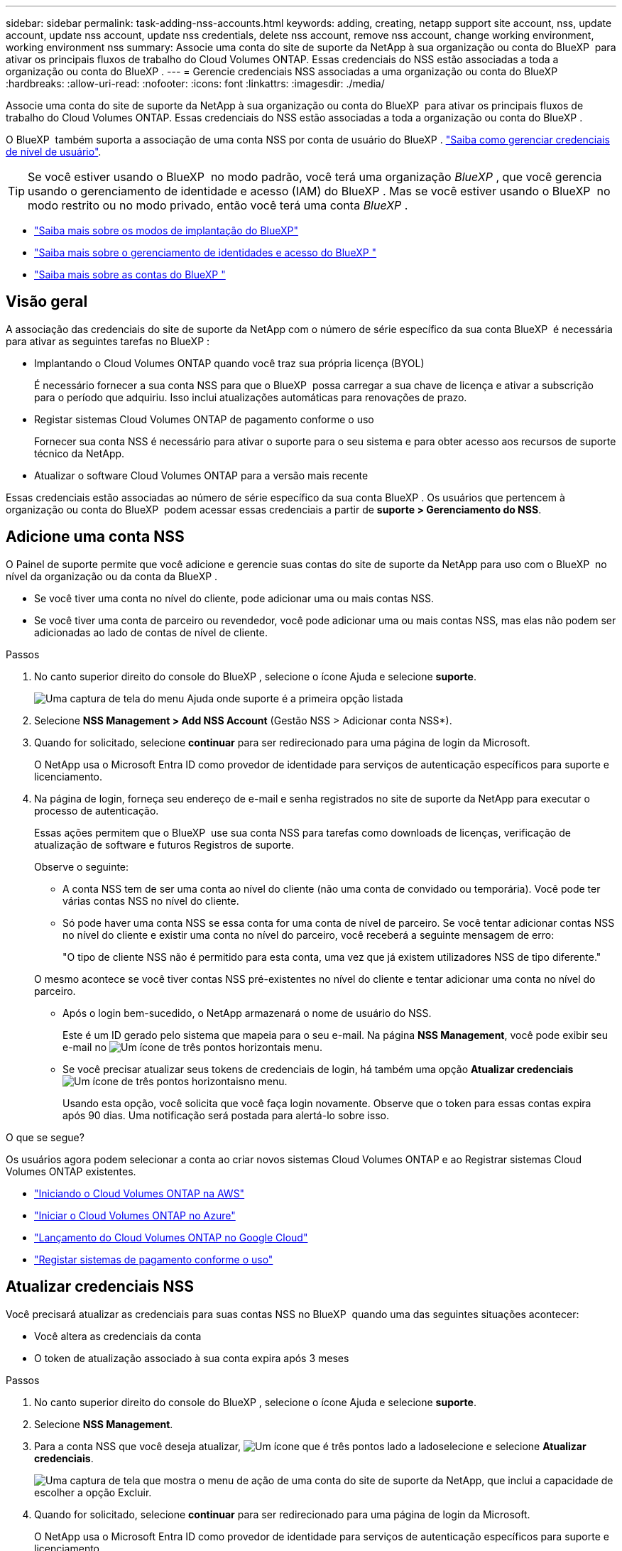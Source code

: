 ---
sidebar: sidebar 
permalink: task-adding-nss-accounts.html 
keywords: adding, creating, netapp support site account, nss, update account, update nss account, update nss credentials, delete nss account, remove nss account, change working environment, working environment nss 
summary: Associe uma conta do site de suporte da NetApp à sua organização ou conta do BlueXP  para ativar os principais fluxos de trabalho do Cloud Volumes ONTAP. Essas credenciais do NSS estão associadas a toda a organização ou conta do BlueXP . 
---
= Gerencie credenciais NSS associadas a uma organização ou conta do BlueXP
:hardbreaks:
:allow-uri-read: 
:nofooter: 
:icons: font
:linkattrs: 
:imagesdir: ./media/


[role="lead"]
Associe uma conta do site de suporte da NetApp à sua organização ou conta do BlueXP  para ativar os principais fluxos de trabalho do Cloud Volumes ONTAP. Essas credenciais do NSS estão associadas a toda a organização ou conta do BlueXP .

O BlueXP  também suporta a associação de uma conta NSS por conta de usuário do BlueXP . link:task-manage-user-credentials.html["Saiba como gerenciar credenciais de nível de usuário"].


TIP: Se você estiver usando o BlueXP  no modo padrão, você terá uma organização _BlueXP _, que você gerencia usando o gerenciamento de identidade e acesso (IAM) do BlueXP . Mas se você estiver usando o BlueXP  no modo restrito ou no modo privado, então você terá uma conta _BlueXP _.

* link:concept-modes.html["Saiba mais sobre os modos de implantação do BlueXP"]
* link:concept-identity-and-access-management.html["Saiba mais sobre o gerenciamento de identidades e acesso do BlueXP "]
* link:concept-netapp-accounts.html["Saiba mais sobre as contas do BlueXP "]




== Visão geral

A associação das credenciais do site de suporte da NetApp com o número de série específico da sua conta BlueXP  é necessária para ativar as seguintes tarefas no BlueXP :

* Implantando o Cloud Volumes ONTAP quando você traz sua própria licença (BYOL)
+
É necessário fornecer a sua conta NSS para que o BlueXP  possa carregar a sua chave de licença e ativar a subscrição para o período que adquiriu. Isso inclui atualizações automáticas para renovações de prazo.

* Registar sistemas Cloud Volumes ONTAP de pagamento conforme o uso
+
Fornecer sua conta NSS é necessário para ativar o suporte para o seu sistema e para obter acesso aos recursos de suporte técnico da NetApp.

* Atualizar o software Cloud Volumes ONTAP para a versão mais recente


Essas credenciais estão associadas ao número de série específico da sua conta BlueXP . Os usuários que pertencem à organização ou conta do BlueXP  podem acessar essas credenciais a partir de *suporte > Gerenciamento do NSS*.



== Adicione uma conta NSS

O Painel de suporte permite que você adicione e gerencie suas contas do site de suporte da NetApp para uso com o BlueXP  no nível da organização ou da conta da BlueXP .

* Se você tiver uma conta no nível do cliente, pode adicionar uma ou mais contas NSS.
* Se você tiver uma conta de parceiro ou revendedor, você pode adicionar uma ou mais contas NSS, mas elas não podem ser adicionadas ao lado de contas de nível de cliente.


.Passos
. No canto superior direito do console do BlueXP , selecione o ícone Ajuda e selecione *suporte*.
+
image:https://raw.githubusercontent.com/NetAppDocs/bluexp-family/main/media/screenshot-help-support.png["Uma captura de tela do menu Ajuda onde suporte é a primeira opção listada"]

. Selecione *NSS Management > Add NSS Account* (Gestão NSS > Adicionar conta NSS*).
. Quando for solicitado, selecione *continuar* para ser redirecionado para uma página de login da Microsoft.
+
O NetApp usa o Microsoft Entra ID como provedor de identidade para serviços de autenticação específicos para suporte e licenciamento.

. Na página de login, forneça seu endereço de e-mail e senha registrados no site de suporte da NetApp para executar o processo de autenticação.
+
Essas ações permitem que o BlueXP  use sua conta NSS para tarefas como downloads de licenças, verificação de atualização de software e futuros Registros de suporte.

+
Observe o seguinte:

+
** A conta NSS tem de ser uma conta ao nível do cliente (não uma conta de convidado ou temporária). Você pode ter várias contas NSS no nível do cliente.
** Só pode haver uma conta NSS se essa conta for uma conta de nível de parceiro. Se você tentar adicionar contas NSS no nível do cliente e existir uma conta no nível do parceiro, você receberá a seguinte mensagem de erro:
+
"O tipo de cliente NSS não é permitido para esta conta, uma vez que já existem utilizadores NSS de tipo diferente."

+
O mesmo acontece se você tiver contas NSS pré-existentes no nível do cliente e tentar adicionar uma conta no nível do parceiro.

** Após o login bem-sucedido, o NetApp armazenará o nome de usuário do NSS.
+
Este é um ID gerado pelo sistema que mapeia para o seu e-mail. Na página *NSS Management*, você pode exibir seu e-mail no image:https://raw.githubusercontent.com/NetAppDocs/bluexp-family/main/media/icon-nss-menu.png["Um ícone de três pontos horizontais"] menu.

** Se você precisar atualizar seus tokens de credenciais de login, há também uma opção *Atualizar credenciais* image:https://raw.githubusercontent.com/NetAppDocs/bluexp-family/main/media/icon-nss-menu.png["Um ícone de três pontos horizontais"]no menu.
+
Usando esta opção, você solicita que você faça login novamente. Observe que o token para essas contas expira após 90 dias. Uma notificação será postada para alertá-lo sobre isso.





.O que se segue?
Os usuários agora podem selecionar a conta ao criar novos sistemas Cloud Volumes ONTAP e ao Registrar sistemas Cloud Volumes ONTAP existentes.

* https://docs.netapp.com/us-en/bluexp-cloud-volumes-ontap/task-deploying-otc-aws.html["Iniciando o Cloud Volumes ONTAP na AWS"^]
* https://docs.netapp.com/us-en/bluexp-cloud-volumes-ontap/task-deploying-otc-azure.html["Iniciar o Cloud Volumes ONTAP no Azure"^]
* https://docs.netapp.com/us-en/bluexp-cloud-volumes-ontap/task-deploying-gcp.html["Lançamento do Cloud Volumes ONTAP no Google Cloud"^]
* https://docs.netapp.com/us-en/bluexp-cloud-volumes-ontap/task-registering.html["Registar sistemas de pagamento conforme o uso"^]




== Atualizar credenciais NSS

Você precisará atualizar as credenciais para suas contas NSS no BlueXP  quando uma das seguintes situações acontecer:

* Você altera as credenciais da conta
* O token de atualização associado à sua conta expira após 3 meses


.Passos
. No canto superior direito do console do BlueXP , selecione o ícone Ajuda e selecione *suporte*.
. Selecione *NSS Management*.
. Para a conta NSS que você deseja atualizar, image:icon-action.png["Um ícone que é três pontos lado a lado"]selecione e selecione *Atualizar credenciais*.
+
image:screenshot-nss-update-credentials.png["Uma captura de tela que mostra o menu de ação de uma conta do site de suporte da NetApp, que inclui a capacidade de escolher a opção Excluir."]

. Quando for solicitado, selecione *continuar* para ser redirecionado para uma página de login da Microsoft.
+
O NetApp usa o Microsoft Entra ID como provedor de identidade para serviços de autenticação específicos para suporte e licenciamento.

. Na página de login, forneça seu endereço de e-mail e senha registrados no site de suporte da NetApp para executar o processo de autenticação.




== Anexe um ambiente de trabalho a uma conta NSS diferente

Se a sua organização tiver várias contas do site de suporte da NetApp, você poderá alterar qual conta está associada a um sistema Cloud Volumes ONTAP.

Este recurso é suportado apenas com contas NSS que estão configuradas para usar o Microsoft Entra ID adotado pelo NetApp para gerenciamento de identidades. Antes de poder utilizar esta funcionalidade, é necessário selecionar *Adicionar conta NSS* ou *Atualizar conta*.

.Passos
. No canto superior direito do console do BlueXP , selecione o ícone Ajuda e selecione *suporte*.
. Selecione *NSS Management*.
. Execute as seguintes etapas para alterar a conta do NSS:
+
.. Expanda a linha para a conta do site de suporte da NetApp à qual o ambiente de trabalho está atualmente associado.
.. Para o ambiente de trabalho para o qual você deseja alterar a associação, selecione image:icon-action.png["Um ícone que é três pontos lado a lado"]
.. Selecione *alterar para uma conta NSS diferente*.
+
image:screenshot-nss-change-account.png["Uma captura de tela que mostra o menu de ação de um ambiente de trabalho associado a uma conta do site de suporte da NetApp."]

.. Selecione a conta e, em seguida, selecione *Salvar*.






== Exibir o endereço de e-mail de uma conta NSS

Agora que as contas do site de suporte da NetApp usam o ID do Microsoft Entra para serviços de autenticação, o nome de usuário do NSS que é exibido no BlueXP  é normalmente um identificador gerado pelo Microsoft Entra. Como resultado, você pode não saber imediatamente o endereço de e-mail associado a essa conta. Mas o BlueXP  tem uma opção para mostrar o endereço de e-mail associado.


TIP: Quando você acessa a página Gerenciamento do NSS, o BlueXP  gera um token para cada conta na tabela. Esse token inclui informações sobre o endereço de e-mail associado. O token é então removido quando você sai da página. As informações nunca são armazenadas em cache, o que ajuda a proteger sua privacidade.

.Passos
. No canto superior direito do console do BlueXP , selecione o ícone Ajuda e selecione *suporte*.
. Selecione *NSS Management*.
. Para a conta NSS que você deseja atualizar, image:icon-action.png["Um ícone que é três pontos lado a lado"]selecione e selecione *Exibir endereço de e-mail*.
+
image:screenshot-nss-display-email.png["Uma captura de tela que mostra o menu de ação de uma conta do site de suporte da NetApp, que inclui a capacidade de exibir o endereço de e-mail."]



.Resultado
O BlueXP  exibe o nome de usuário do site de suporte da NetApp e o endereço de e-mail associado. Você pode usar o botão copiar para copiar o endereço de e-mail.



== Remover uma conta NSS

Exclua qualquer uma das contas NSS que você não deseja mais usar com o BlueXP .

Observe que não é possível excluir uma conta que esteja atualmente associada a um ambiente de trabalho do Cloud Volumes ONTAP. Primeiro você precisa <<Anexe um ambiente de trabalho a uma conta NSS diferente,Anexe esses ambientes de trabalho a uma conta NSS diferente>>.

.Passos
. No canto superior direito do console do BlueXP , selecione o ícone Ajuda e selecione *suporte*.
. Selecione *NSS Management*.
. Para a conta NSS que você deseja excluir, image:icon-action.png["Um ícone que é três pontos lado a lado"]selecione e selecione *Excluir*.
+
image:screenshot-nss-delete.png["Uma captura de tela que mostra o menu de ação de uma conta do site de suporte da NetApp, que inclui a capacidade de escolher a opção Excluir."]

. Selecione *Eliminar* para confirmar.

